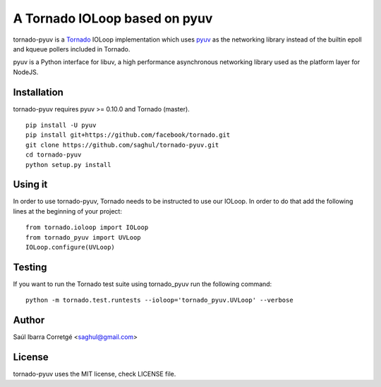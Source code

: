 ==============================
A Tornado IOLoop based on pyuv
==============================

tornado-pyuv is a `Tornado <http://www.tornadoweb.org/>`_ IOLoop implementation
which uses `pyuv <http://github.com/saghul/pyuv>`_ as the networking library instead
of the builtin epoll and kqueue pollers included in Tornado.

pyuv is a Python interface for libuv, a high performance asynchronous
networking library used as the platform layer for NodeJS.


Installation
============

tornado-pyuv requires pyuv >= 0.10.0 and Tornado (master).

::

    pip install -U pyuv
    pip install git+https://github.com/facebook/tornado.git
    git clone https://github.com/saghul/tornado-pyuv.git
    cd tornado-pyuv
    python setup.py install


Using it
========

In order to use tornado-pyuv, Tornado needs to be instructed to use
our IOLoop. In order to do that add the following lines at the beginning
of your project:

::

    from tornado.ioloop import IOLoop
    from tornado_pyuv import UVLoop
    IOLoop.configure(UVLoop)


Testing
=======

If you want to run the Tornado test suite using tornado_pyuv run the following command:

::

    python -m tornado.test.runtests --ioloop='tornado_pyuv.UVLoop' --verbose


Author
======

Saúl Ibarra Corretgé <saghul@gmail.com>


License
=======

tornado-pyuv uses the MIT license, check LICENSE file.

